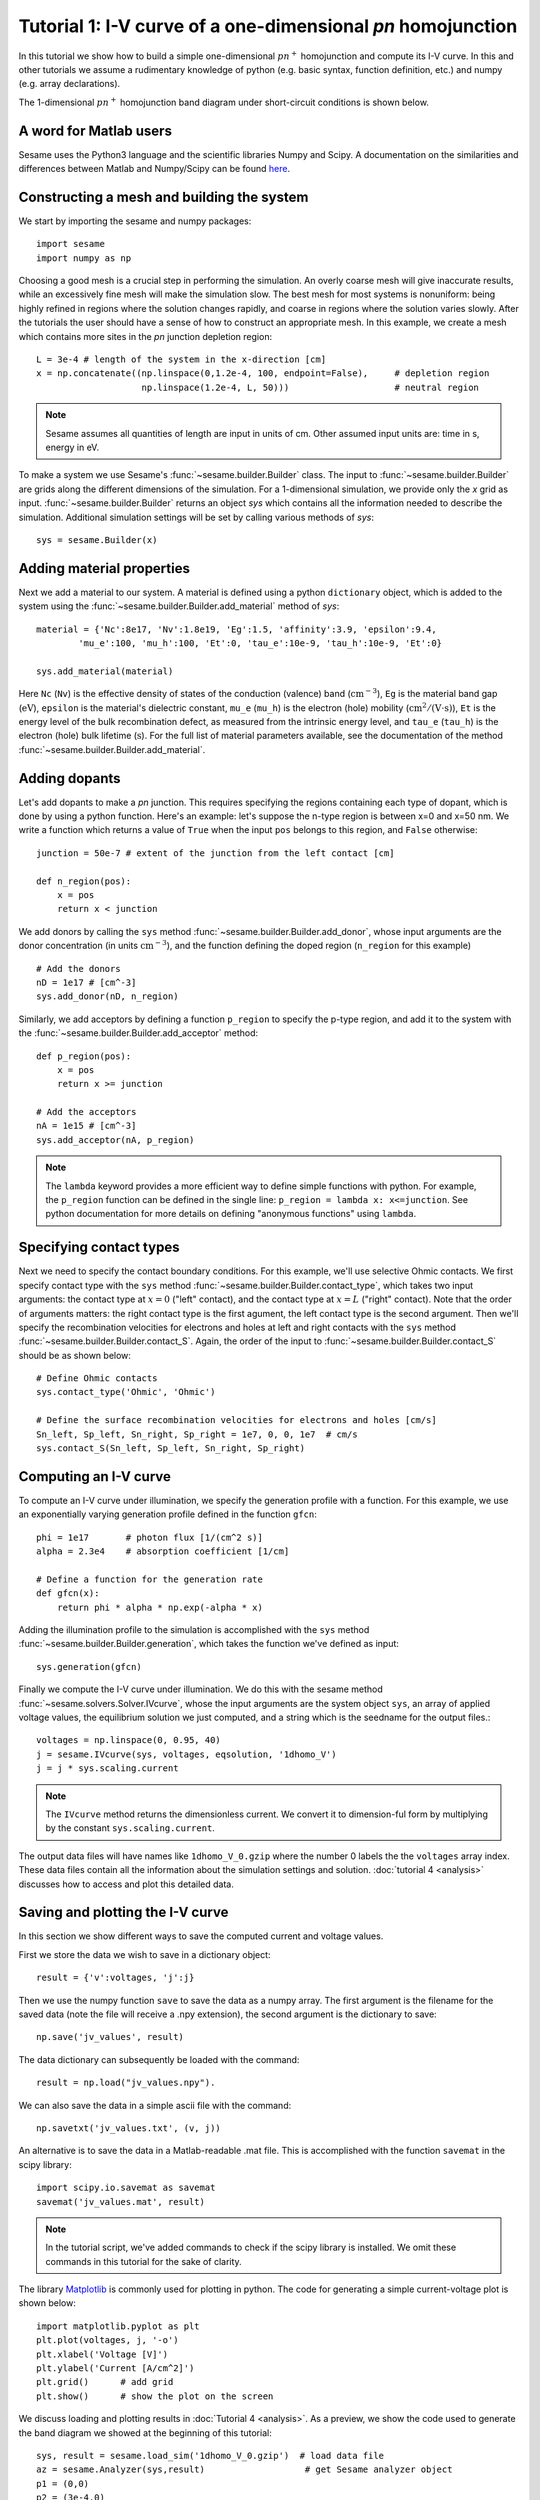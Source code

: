 Tutorial 1: I-V curve of a one-dimensional *pn* homojunction
------------------------------------------------------------

In this tutorial we show how to build a simple one-dimensional :math:`pn^{+}` homojunction and compute its I-V curve.  In this and other tutorials we assume a rudimentary knowledge of python (e.g. basic syntax, function definition, etc.) and numpy (e.g. array declarations).

.. seealso:: The example treated here is in the file ``1d_homojunction.py`` located in the
   ``examples\tutorial1`` directory of the distribution.  The same simulation's GUI input file is ``1d_homojunction.ini``, also located in the ``examples\tutorial1`` directory.

The 1-dimensional :math:`pn^{+}` homojunction band diagram under short-circuit conditions is shown below.  

.. image:: homo_bands.*
   :align: center


A word for Matlab users
........................
Sesame uses the Python3 language and the scientific libraries Numpy and Scipy. 
A documentation on the similarities and differences between Matlab and
Numpy/Scipy can be found `here
<https://docs.scipy.org/doc/numpy-dev/user/numpy-for-matlab-users.html>`_.
   

Constructing a mesh and building the system
...........................................

We start by importing the sesame and numpy packages::

    import sesame
    import numpy as np

Choosing a good mesh is a crucial step in performing the simulation.  An overly coarse mesh will
give inaccurate results, while an excessively fine mesh will make the simulation slow.  The best mesh for most systems is nonuniform: being highly refined in regions where the solution changes rapidly, and coarse in regions where the solution varies slowly.  After the tutorials the user should have a
sense of how to construct an appropriate mesh.  In this example, we create a mesh which
contains more sites in the *pn* junction depletion region::

    L = 3e-4 # length of the system in the x-direction [cm]
    x = np.concatenate((np.linspace(0,1.2e-4, 100, endpoint=False),     # depletion region
                        np.linspace(1.2e-4, L, 50)))                    # neutral region

.. note::
   Sesame assumes all quantities of length are input in units of cm.  Other assumed input units are: time in s, energy in eV. 


To make a system we use Sesame's :func:`~sesame.builder.Builder` class.   The input to :func:`~sesame.builder.Builder` are grids along the different dimensions of the simulation.  For a 1-dimensional simulation, we provide only the `x` grid as input.  :func:`~sesame.builder.Builder` returns an object `sys` which contains all the information needed to describe the simulation.  Additional simulation settings will be set by calling various methods of `sys`::

    sys = sesame.Builder(x)


Adding material properties
..........................

Next we add a material to our system. A material is defined using a python ``dictionary`` object, which is added to the system using the :func:`~sesame.builder.Builder.add_material` method of `sys`::

    material = {'Nc':8e17, 'Nv':1.8e19, 'Eg':1.5, 'affinity':3.9, 'epsilon':9.4,
            'mu_e':100, 'mu_h':100, 'Et':0, 'tau_e':10e-9, 'tau_h':10e-9, 'Et':0}

    sys.add_material(material)

Here ``Nc`` (``Nv``) is the effective density of states of the conduction
(valence) band (:math:`\mathrm{cm^{-3}}`), ``Eg`` is the material band gap
(:math:`\mathrm{eV}`), ``epsilon`` is the material's dielectric constant,
``mu_e`` (``mu_h``) is the electron (hole) mobility (:math:`\mathrm{cm^2/(V\cdot
s)}`), ``Et`` is the energy level of the bulk recombination defect, as measured from the intrinsic energy level, and ``tau_e`` (``tau_h``) is the electron (hole) bulk lifetime (:math:`\mathrm{s}`).  For the full list of material parameters available, see the documentation of the method
:func:`~sesame.builder.Builder.add_material`.





Adding dopants
...........................................

Let's add dopants to make a *pn* junction. This requires specifying the
regions containing each type of dopant, which is done by using a python function.  Here's an example: let's suppose the n-type region is between x=0 and x=50 nm.  We write a function which returns a value of ``True`` when the input ``pos`` belongs to this region, and ``False`` otherwise::

    junction = 50e-7 # extent of the junction from the left contact [cm]

    def n_region(pos):
        x = pos
        return x < junction

We add donors by calling the ``sys`` method :func:`~sesame.builder.Builder.add_donor`, whose input arguments are the donor concentration (in units :math:`\mathrm{cm^{-3}}`), and the function defining the doped region (``n_region`` for this example) ::

    # Add the donors
    nD = 1e17 # [cm^-3]
    sys.add_donor(nD, n_region)

Similarly, we add acceptors by defining a function ``p_region`` to specify the p-type region, and add it to the system with the :func:`~sesame.builder.Builder.add_acceptor` method::

    def p_region(pos):
        x = pos
        return x >= junction

    # Add the acceptors
    nA = 1e15 # [cm^-3]
    sys.add_acceptor(nA, p_region)

.. note::
   The ``lambda`` keyword provides a more efficient way to define simple functions with python.  For example, the ``p_region`` function can be defined in the single line:  ``p_region = lambda x: x<=junction``. See python documentation for more details on defining "anonymous functions" using  ``lambda``.


 
Specifying contact types
...........................................

Next we need to specify the
contact boundary conditions.  For this example, we'll use selective Ohmic contacts.  We first specify contact type with the ``sys`` method :func:`~sesame.builder.Builder.contact_type`, which takes two input arguments: the contact type at :math:`x=0` ("left" contact), and the contact type at :math:`x=L` ("right" contact).  Note that the order of arguments matters: the right contact type is the first agument, the left contact type is the second argument.  Then we'll specify the recombination velocities for electrons and holes at left and right contacts with the ``sys`` method :func:`~sesame.builder.Builder.contact_S`.  Again, the order of the input to :func:`~sesame.builder.Builder.contact_S` should be as shown below::

    # Define Ohmic contacts
    sys.contact_type('Ohmic', 'Ohmic')

    # Define the surface recombination velocities for electrons and holes [cm/s]
    Sn_left, Sp_left, Sn_right, Sp_right = 1e7, 0, 0, 1e7  # cm/s
    sys.contact_S(Sn_left, Sp_left, Sn_right, Sp_right)


Computing an I-V curve
......................

To compute an I-V curve under illumination, we specify the generation profile with a function.  For this example, we use an exponentially varying generation profile defined in the function ``gfcn``::

    phi = 1e17       # photon flux [1/(cm^2 s)]
    alpha = 2.3e4    # absorption coefficient [1/cm]

    # Define a function for the generation rate
    def gfcn(x):
        return phi * alpha * np.exp(-alpha * x)

Adding the illumination profile to the simulation is accomplished with the ``sys`` method :func:`~sesame.builder.Builder.generation`, which takes the function we've defined as input::

    sys.generation(gfcn)

Finally we compute the I-V curve under illumination.  We do this with the sesame method :func:`~sesame.solvers.Solver.IVcurve`, whose the input arguments are the system object ``sys``, an array of applied voltage values, the equilibrium solution we just computed, and a string which is the seedname for the output files.::

    voltages = np.linspace(0, 0.95, 40)
    j = sesame.IVcurve(sys, voltages, eqsolution, '1dhomo_V')
    j = j * sys.scaling.current

.. note::
   The ``IVcurve`` method returns the dimensionless current. We convert it to dimension-ful form by multiplying by the constant ``sys.scaling.current``.

The output data files will have names like ``1dhomo_V_0.gzip`` where the number 0
labels the the ``voltages`` array index. These data files contain all the information about the simulation settings and solution.  :doc:`tutorial 4 <analysis>` discusses how to access and plot this detailed data.  

Saving and plotting the I-V curve
.................................

In this section we show different ways to save the computed current and voltage values.

First we store the data we wish to save in a dictionary object::

     result = {'v':voltages, 'j':j}

Then we use the numpy function ``save`` to save the data as a numpy array.  The first argument is the filename for the saved data (note the file will receive a .npy extension), the second argument is the dictionary to save::


    np.save('jv_values', result)  

The data dictionary can subsequently be loaded with the command::
 
    result = np.load("jv_values.npy").  

We can also save the data in a simple ascii file with the command::

    np.savetxt('jv_values.txt', (v, j))

An alternative is to save the data in a Matlab-readable .mat file.  This is accomplished with the function ``savemat`` in the scipy library::

    import scipy.io.savemat as savemat
    savemat('jv_values.mat', result)

.. note::
   In the tutorial script, we've added commands to check if the scipy library is installed.  We omit these commands in this tutorial for the sake of clarity.

The library `Matplotlib <http://matplotlib.sourceforge.net/>`_ is commonly used for plotting in python.  The code for generating a simple current-voltage plot is shown below::

    import matplotlib.pyplot as plt
    plt.plot(voltages, j, '-o')
    plt.xlabel('Voltage [V]')
    plt.ylabel('Current [A/cm^2]')
    plt.grid()      # add grid
    plt.show()      # show the plot on the screen


.. image:: jv_homo.*
   :align: center


We discuss loading and plotting results in :doc:`Tutorial 4 <analysis>`.  As a preview, we show the code used to generate the band diagram we showed at the beginning of this tutorial::

	sys, result = sesame.load_sim('1dhomo_V_0.gzip')  # load data file
	az = sesame.Analyzer(sys,result)                   # get Sesame analyzer object
	p1 = (0,0)
	p2 = (3e-4,0)
	az.band_diagram((p1,p2))                           # plot band diagram along line from p1 to p2 
